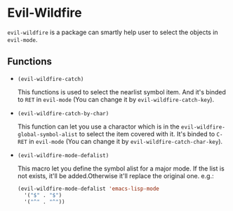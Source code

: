 * Evil-Wildfire
  ~evil-wildfire~ is a package can smartly help user to select the objects in ~evil-mode~.
** Functions
   - ~(evil-wildfire-catch)~
     
     This functions is used to select the nearlist symbol item. And it's binded to ~RET~ in ~evil-mode~ (You can change it by ~evil-wildfire-catch-key~).

   - ~(evil-wildfire-catch-by-char)~

     This function can let you use a charactor which is in the ~evil-wildfire-global-symbol-alist~ to select the item covered with it. It's binded to ~C-RET~ in ~evil-mode~ (You can change it by ~evil-wildfire-catch-char-key~).

   - ~(evil-wildfire-mode-defalist)~

     This macro let you define the symbol alist for a major mode. If the list is not exists, it'll be added.Otherwise it'll replace the original one.
     e.g.:
     #+begin_src emacs-lisp
       (evil-wildfire-mode-defalist 'emacs-lisp-mode
         '("$" . "$")
         '("^" . "^"))
     #+end_src
